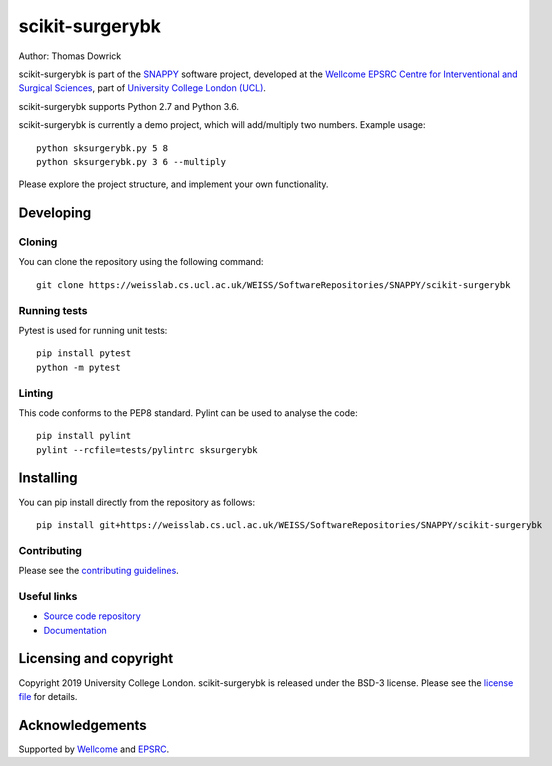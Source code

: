scikit-surgerybk
===============================

.. image:: https://weisslab.cs.ucl.ac.uk/WEISS/SoftwareRepositories/SNAPPY/scikit-surgerybk/raw/master/project-icon.png
   :height: 128px
   :width: 128px
   :target: https://weisslab.cs.ucl.ac.uk/WEISS/SoftwareRepositories/SNAPPY/scikit-surgerybk
   :alt: Logo

.. image:: https://weisslab.cs.ucl.ac.uk/WEISS/SoftwareRepositories/SNAPPY/scikit-surgerybk/badges/master/build.svg
   :target: https://weisslab.cs.ucl.ac.uk/WEISS/SoftwareRepositories/SNAPPY/scikit-surgerybk/pipelines
   :alt: GitLab-CI test status

.. image:: https://weisslab.cs.ucl.ac.uk/WEISS/SoftwareRepositories/SNAPPY/scikit-surgerybk/badges/master/coverage.svg
    :target: https://weisslab.cs.ucl.ac.uk/WEISS/SoftwareRepositories/SNAPPY/scikit-surgerybk/commits/master
    :alt: Test coverage

.. image:: https://readthedocs.org/projects/scikit-surgerybk/badge/?version=latest
    :target: http://scikit-surgerybk.readthedocs.io/en/latest/?badge=latest
    :alt: Documentation Status



Author: Thomas Dowrick

scikit-surgerybk is part of the `SNAPPY`_ software project, developed at the `Wellcome EPSRC Centre for Interventional and Surgical Sciences`_, part of `University College London (UCL)`_.

scikit-surgerybk supports Python 2.7 and Python 3.6.

scikit-surgerybk is currently a demo project, which will add/multiply two numbers. Example usage:

::

    python sksurgerybk.py 5 8
    python sksurgerybk.py 3 6 --multiply

Please explore the project structure, and implement your own functionality.

Developing
----------

Cloning
^^^^^^^

You can clone the repository using the following command:

::

    git clone https://weisslab.cs.ucl.ac.uk/WEISS/SoftwareRepositories/SNAPPY/scikit-surgerybk


Running tests
^^^^^^^^^^^^^
Pytest is used for running unit tests:
::

    pip install pytest
    python -m pytest


Linting
^^^^^^^

This code conforms to the PEP8 standard. Pylint can be used to analyse the code:

::

    pip install pylint
    pylint --rcfile=tests/pylintrc sksurgerybk


Installing
----------

You can pip install directly from the repository as follows:

::

    pip install git+https://weisslab.cs.ucl.ac.uk/WEISS/SoftwareRepositories/SNAPPY/scikit-surgerybk



Contributing
^^^^^^^^^^^^

Please see the `contributing guidelines`_.


Useful links
^^^^^^^^^^^^

* `Source code repository`_
* `Documentation`_


Licensing and copyright
-----------------------

Copyright 2019 University College London.
scikit-surgerybk is released under the BSD-3 license. Please see the `license file`_ for details.


Acknowledgements
----------------

Supported by `Wellcome`_ and `EPSRC`_.


.. _`Wellcome EPSRC Centre for Interventional and Surgical Sciences`: http://www.ucl.ac.uk/weiss
.. _`source code repository`: https://weisslab.cs.ucl.ac.uk/WEISS/SoftwareRepositories/SNAPPY/scikit-surgerybk
.. _`Documentation`: https://scikit-surgerybk.readthedocs.io
.. _`SNAPPY`: https://weisslab.cs.ucl.ac.uk/WEISS/PlatformManagement/SNAPPY/wikis/home
.. _`University College London (UCL)`: http://www.ucl.ac.uk/
.. _`Wellcome`: https://wellcome.ac.uk/
.. _`EPSRC`: https://www.epsrc.ac.uk/
.. _`contributing guidelines`: https://weisslab.cs.ucl.ac.uk/WEISS/SoftwareRepositories/SNAPPY/scikit-surgerybk/blob/master/CONTRIBUTING.rst
.. _`license file`: https://weisslab.cs.ucl.ac.uk/WEISS/SoftwareRepositories/SNAPPY/scikit-surgerybk/blob/master/LICENSE

